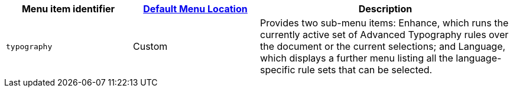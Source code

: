 [cols="1,1,2",options="header"]
|===
|Menu item identifier |xref:menus-configuration-options.adoc#example-the-tinymce-default-menu-items[Default Menu Location] |Description
|`+typography+` |Custom | Provides two sub-menu items: Enhance, which runs the currently active set of Advanced Typography rules over the document or the current selections; and Language, which displays a further menu listing all the language-specific rule sets that can be selected.
|===
